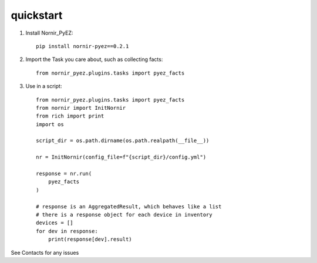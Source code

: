 quickstart
==========

1) Install Nornir_PyEZ::

    pip install nornir-pyez==0.2.1


2) Import the Task you care about, such as collecting facts::

    from nornir_pyez.plugins.tasks import pyez_facts


3) Use in a script::

    from nornir_pyez.plugins.tasks import pyez_facts
    from nornir import InitNornir
    from rich import print
    import os

    script_dir = os.path.dirname(os.path.realpath(__file__))

    nr = InitNornir(config_file=f"{script_dir}/config.yml")

    response = nr.run(
        pyez_facts
    )

    # response is an AggregatedResult, which behaves like a list
    # there is a response object for each device in inventory
    devices = []
    for dev in response:
        print(response[dev].result)


See Contacts for any issues